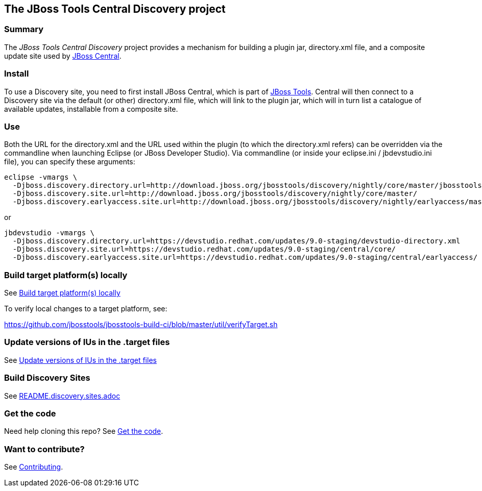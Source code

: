 == The JBoss Tools Central Discovery project

=== Summary

The _JBoss Tools Central Discovery_ project provides a mechanism for building a plugin jar, directory.xml file, and a composite update site used by https://github.com/jbosstools/jbosstools-central[JBoss Central].

=== Install

To use a Discovery site, you need to first install JBoss Central, which is part of http://jboss.org/tools[JBoss Tools]. Central will then connect to a Discovery site via the default (or other) directory.xml file, which will link to the plugin jar, which will in turn list a catalogue of available updates, installable from a composite site.

=== Use

Both the URL for the directory.xml and the URL used within the plugin (to which the directory.xml refers) can be overridden via the commandline when launching Eclipse (or JBoss Developer Studio). Via commandline (or inside your eclipse.ini / jbdevstudio.ini file), you can specify these arguments:

[source,bash]
----
eclipse -vmargs \
  -Djboss.discovery.directory.url=http://download.jboss.org/jbosstools/discovery/nightly/core/master/jbosstools-directory.xml
  -Djboss.discovery.site.url=http://download.jboss.org/jbosstools/discovery/nightly/core/master/
  -Djboss.discovery.earlyaccess.site.url=http://download.jboss.org/jbosstools/discovery/nightly/earlyaccess/master/
----

or

[source,bash]
----
jbdevstudio -vmargs \
  -Djboss.discovery.directory.url=https://devstudio.redhat.com/updates/9.0-staging/devstudio-directory.xml
  -Djboss.discovery.site.url=https://devstudio.redhat.com/updates/9.0-staging/central/core/
  -Djboss.discovery.earlyaccess.site.url=https://devstudio.redhat.com/updates/9.0-staging/central/earlyaccess/
----


=== Build target platform(s) locally

See https://github.com/jbosstools/jbosstools-devdoc/blob/master/building/target_platforms/target_platforms_updates.adoc#build-target-platforms-locally[Build target platform(s) locally]

To verify local changes to a target platform, see:

https://github.com/jbosstools/jbosstools-build-ci/blob/master/util/verifyTarget.sh


=== Update versions of IUs in the .target files

See https://github.com/jbosstools/jbosstools-devdoc/blob/master/building/target_platforms/target_platforms_updates.adoc#update-versions-of-ius-in-the-target-files[Update versions of IUs in the .target files]


=== Build Discovery Sites

See link:README.discovery.sites.adoc[]


=== Get the code

Need help cloning this repo? See link:README.contributing.adoc[Get the code].

=== Want to contribute? 

See link:README.contributing.adoc[Contributing].
